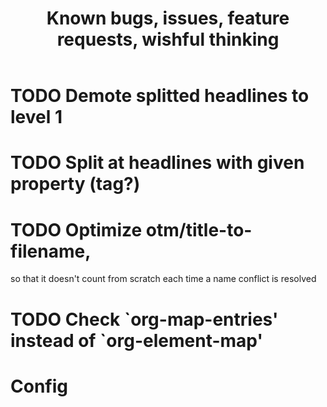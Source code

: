 #+TITLE: Known bugs, issues, feature requests, wishful thinking

* TODO Demote splitted headlines to level 1
* TODO Split at headlines with given property (tag?)
* TODO Optimize otm/title-to-filename,
so that it doesn't count from scratch each time a name conflict is resolved
* TODO Check `org-map-entries' instead of `org-element-map'
* Config
#+TODO: TODO(!) | DONE(!)
